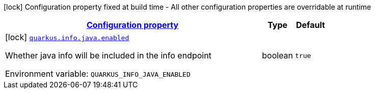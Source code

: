 
:summaryTableId: quarkus-info-config-group-info-build-time-config-java
[.configuration-legend]
icon:lock[title=Fixed at build time] Configuration property fixed at build time - All other configuration properties are overridable at runtime
[.configuration-reference, cols="80,.^10,.^10"]
|===

h|[[quarkus-info-config-group-info-build-time-config-java_configuration]]link:#quarkus-info-config-group-info-build-time-config-java_configuration[Configuration property]

h|Type
h|Default

a|icon:lock[title=Fixed at build time] [[quarkus-info-config-group-info-build-time-config-java_quarkus.info.java.enabled]]`link:#quarkus-info-config-group-info-build-time-config-java_quarkus.info.java.enabled[quarkus.info.java.enabled]`


[.description]
--
Whether java info will be included in the info endpoint

ifdef::add-copy-button-to-env-var[]
Environment variable: env_var_with_copy_button:+++QUARKUS_INFO_JAVA_ENABLED+++[]
endif::add-copy-button-to-env-var[]
ifndef::add-copy-button-to-env-var[]
Environment variable: `+++QUARKUS_INFO_JAVA_ENABLED+++`
endif::add-copy-button-to-env-var[]
--|boolean 
|`true`

|===